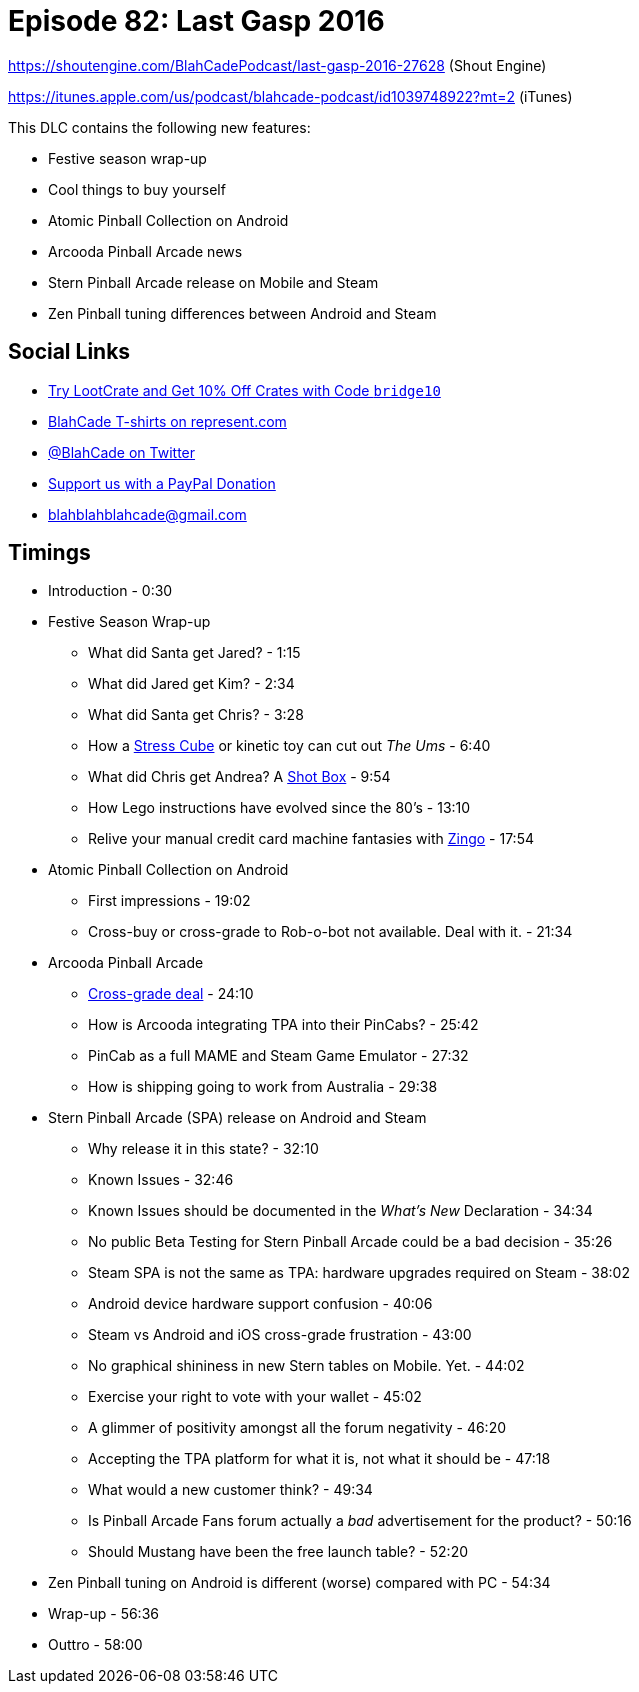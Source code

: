 = Episode 82: Last Gasp 2016
:hp-tags: zen, farsight, stern, gottlieb,
:hp-image: logo.png

https://shoutengine.com/BlahCadePodcast/last-gasp-2016-27628 (Shout Engine)

https://itunes.apple.com/us/podcast/blahcade-podcast/id1039748922?mt=2 (iTunes)

This DLC contains the following new features:

* Festive season wrap-up
* Cool things to buy yourself
* Atomic Pinball Collection on Android
* Arcooda Pinball Arcade news
* Stern Pinball Arcade release on Mobile and Steam
* Zen Pinball tuning differences between Android and Steam

== Social Links

* http://trylootcrate.com/blahcade[Try LootCrate and Get 10% Off Crates with Code `bridge10`]
* https://represent.com/blahcade-shirt[BlahCade T-shirts on represent.com]
* https://twitter.com/blahcade[@BlahCade on Twitter]
* https://paypal.me/blahcade[Support us with a PayPal Donation]
* blahblahblahcade@gmail.com

== Timings

* Introduction - 0:30
* Festive Season Wrap-up
** What did Santa get Jared? - 1:15
** What did Jared get Kim? - 2:34
** What did Santa get Chris? - 3:28
** How a https://stresscube.com[Stress Cube] or kinetic toy can cut out _The Ums_ - 6:40
** What did Chris get Andrea? A https://shotbox.me[Shot Box] - 9:54
** How Lego instructions have evolved since the 80's - 13:10
** Relive your manual credit card machine fantasies with http://www.thinkfun.com/products/zingo/[Zingo] - 17:54
* Atomic Pinball Collection on Android
** First impressions - 19:02
** Cross-buy or cross-grade to Rob-o-bot not available. Deal with it. - 21:34
* Arcooda Pinball Arcade
** https://www.arcooda.com/pinball-arcade-customers-receive-discounts-arcooda-pinball-arcade/[Cross-grade deal] - 24:10
** How is Arcooda integrating TPA into their PinCabs? - 25:42
** PinCab as a full MAME and Steam Game Emulator - 27:32
** How is shipping going to work from Australia - 29:38
* Stern Pinball Arcade (SPA) release on Android and Steam
** Why release it in this state? - 32:10
** Known Issues - 32:46
** Known Issues should be documented in the _What's New_ Declaration - 34:34
** No public Beta Testing for Stern Pinball Arcade could be a bad decision - 35:26
** Steam SPA is not the same as TPA: hardware upgrades required on Steam - 38:02
** Android device hardware support confusion - 40:06
** Steam vs Android and iOS cross-grade frustration - 43:00
** No graphical shininess in new Stern tables on Mobile. Yet. - 44:02
** Exercise your right to vote with your wallet - 45:02
** A glimmer of positivity amongst all the forum negativity - 46:20
** Accepting the TPA platform for what it is, not what it should be - 47:18
** What would a new customer think? - 49:34
** Is Pinball Arcade Fans forum actually a _bad_ advertisement for the product? - 50:16
** Should Mustang have been the free launch table? - 52:20
* Zen Pinball tuning on Android is different (worse) compared with PC - 54:34
* Wrap-up - 56:36
* Outtro - 58:00
